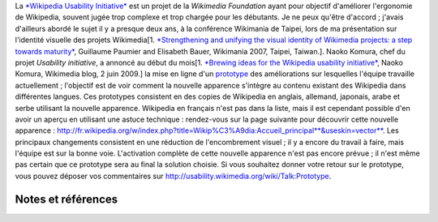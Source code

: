 .. title: Testez le prototype de la nouvelle apparence de Wikipedia
.. slug: testez-le-prototype-de-la-nouvelle-apparence-de-wikipedia
.. date: 2009-06-20 16:27:51
.. tags: Ingénierie,Wikimedia,Wikipedia
.. description: 
.. wp-status: publish

La `*Wikipedia Usability Initiative* <http://usability.wikimedia.org>`__ est un projet de la *Wikimedia Foundation* ayant pour objectif d'améliorer l'ergonomie de Wikipedia, souvent jugée trop complexe et trop chargée pour les débutants. Je ne peux qu'être d'accord ; j'avais d'ailleurs abordé le sujet il y a presque deux ans, à la conférence Wikimania de Taipei, lors de ma présentation sur l'identité visuelle des projets Wikimedia[1. `*Strengthening and unifying the visual identity of Wikimedia projects: a step towards maturity* <http://wikimania2007.wikimedia.org/wiki/Proceedings:GP1>`__, Guillaume Paumier and Elisabeth Bauer, Wikimania 2007, Taipei, Taiwan.]. Naoko Komura, chef du projet *Usability initiative*, a annoncé au début du mois[1. `*Brewing ideas for the Wikipedia usability initiative* <http://blog.wikimedia.org/2009/06/02/brewing-ideas-for-the-wikipedia-usability-initiative/>`__, Naoko Komura, Wikimedia blog, 2 juin 2009.] la mise en ligne d'un `prototype <http://usability.wikimedia.org/wiki/Prototype>`__ des améliorations sur lesquelles l'équipe travaille actuellement ; l'objectif est de voir comment la nouvelle apparence s'intègre au contenu existant des Wikipedia dans différentes langues. Ces prototypes consistent en des copies de Wikipedia en anglais, allemand, japonais, arabe et serbe utilisant la nouvelle apparence. Wikipedia en français n'est pas dans la liste, mais il est cependant possible d'en avoir un aperçu en utilisant une astuce technique : rendez-vous sur la page suivante pour découvrir cette nouvelle apparence : `http://fr.wikipedia.org/w/index.php?title=Wikip%C3%A9dia:Accueil\_principal\ **&useskin=vector** <http://fr.wikipedia.org/w/index.php?title=Wikip%C3%A9dia:Accueil_principal&useskin=vector>`__. Les principaux changements consistent en une réduction de l'encombrement visuel ; il y a encore du travail à faire, mais l'équipe est sur la bonne voie. L'activation complète de cette nouvelle apparence n'est pas encore prévue ; il n'est même pas certain que ce prototype sera au final la solution choisie. Si vous souhaitez donner votre retour sur le prototype, vous pouvez déposer vos commentaires sur http://usability.wikimedia.org/wiki/Talk:Prototype.

Notes et références
===================
